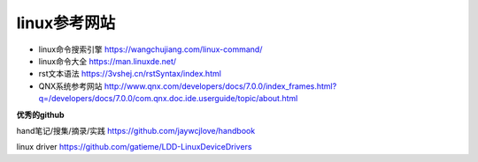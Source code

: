 linux参考网站
=============

- linux命令搜索引擎 https://wangchujiang.com/linux-command/

- linux命令大全 https://man.linuxde.net/


- rst文本语法 https://3vshej.cn/rstSyntax/index.html


- QNX系统参考网站 http://www.qnx.com/developers/docs/7.0.0/index_frames.html?q=/developers/docs/7.0.0/com.qnx.doc.ide.userguide/topic/about.html


**优秀的github**

hand笔记/搜集/摘录/实践 https://github.com/jaywcjlove/handbook

linux driver https://github.com/gatieme/LDD-LinuxDeviceDrivers
